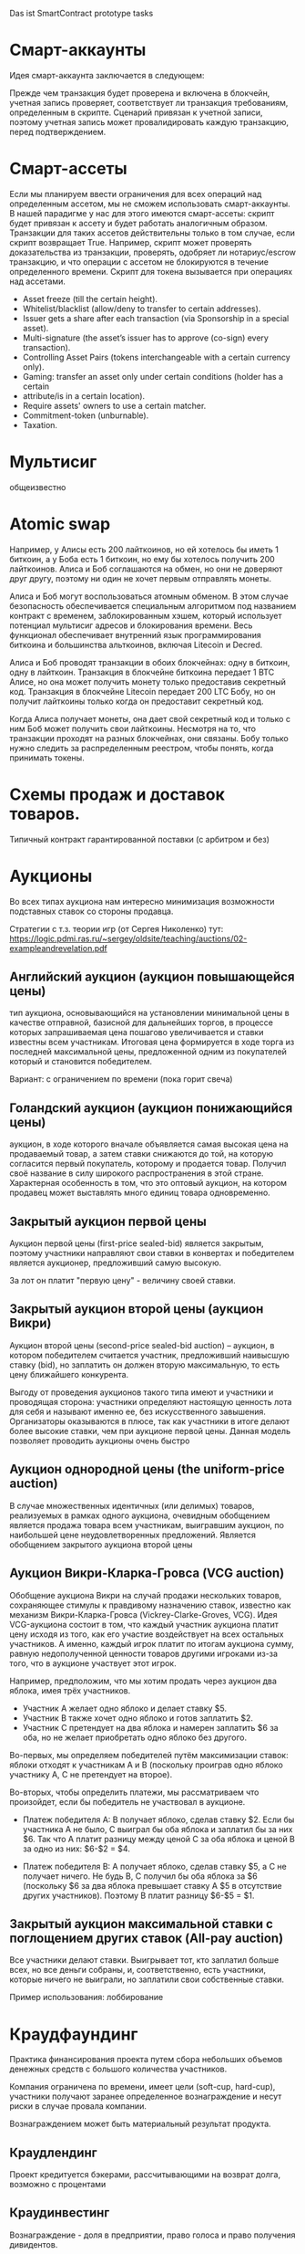 #+STARTUP: showall indent hidestars

Das ist SmartContract prototype tasks

* Смарт-аккаунты

Идея смарт-аккаунта заключается в следующем:

Прежде чем транзакция будет проверена и включена в блокчейн, учетная запись проверяет,
соответствует ли транзакция требованиям, определенным в скрипте. Сценарий привязан к
учетной записи, поэтому учетная запись может провалидировать каждую транзакцию, перед
подтверждением.

* Смарт-ассеты

Если мы планируем ввести ограничения для всех операций над определенным ассетом, мы не
сможем использовать смарт-аккаунты. В нашей парадигме у нас для этого имеются
смарт-ассеты: скрипт будет привязан к ассету и будет работать аналогичным
образом. Транзакции для таких ассетов действительны только в том случае, если скрипт
возвращает True. Например, скрипт может проверять доказательства из транзакции,
проверять, одобряет ли нотариус/escrow транзакцию, и что операции с ассетом не
блокируются в течение определенного времени. Скрипт для токена вызывается при
операциях над ассетами.

- Asset freeze (till the certain height).
- Whitelist/blacklist (allow/deny to transfer to certain addresses).
- Issuer gets a share after each transaction (via Sponsorship in a special asset).
- Multi-signature (the asset’s issuer has to approve (co-sign) every transaction).
- Controlling Asset Pairs (tokens interchangeable with a certain currency only).
- Gaming: transfer an asset only under certain conditions (holder has a certain
- attribute/is in a certain location).
- Require assets' owners to use a certain matcher.
- Commitment-token (unburnable).
- Taxation.

* Мультисиг

общеизвестно

* Atomic swap

Например, у Алисы есть 200 лайткоинов, но ей хотелось бы иметь 1 биткоин, а у Боба есть
1 биткоин, но ему бы хотелось получить 200 лайткоинов. Алиса и Боб соглашаются на
обмен, но они не доверяют друг другу, поэтому ни один не хочет первым отправлять
монеты.

Алиса и Боб могут воспользоваться атомным обменом. В этом случае безопасность
обеспечивается специальным алгоритмом под названием контракт с временем,
заблокированным хэшем, который использует потенциал мультисиг адресов и блокирования
времени. Весь функционал обеспечивает внутренний язык программирования биткоина и
большинства альткоинов, включая Litecoin и Decred.

Алиса и Боб проводят транзакции в обоих блокчейнах: одну в биткоин, одну в
лайткоин. Транзакция в блокчейне биткоина передает 1 BTC Алисе, но она может получить
монету только предоставив секретный код. Транзакция в блокчейне Litecoin передает 200
LTC Бобу, но он получит лайткоины только когда он предоставит секретный код.

Когда Алиса получает монеты, она дает свой секретный код и только с ним Боб может
получить свои лайткоины. Несмотря на то, что транзакции проходят на разных блокчейнах,
они связаны. Бобу только нужно следить за распределенным реестром, чтобы понять, когда
принимать токены.

* Схемы продаж и доставок товаров.

Типичный контракт гарантированной поставки (с арбитром и без)

* Аукционы

Во всех типах аукциона нам интересно минимизация возможности подставных ставок со
стороны продавца.

Стратегии с т.з. теории игр (от Сергея Николенко) тут:
https://logic.pdmi.ras.ru/~sergey/oldsite/teaching/auctions/02-exampleandrevelation.pdf

** Английский аукцион (аукцион повышающейся цены)

тип аукциона, основывающийся на установлении минимальной цены в качестве отправной,
базисной для дальнейших торгов, в процессе которых запрашиваемая цена пошагово
увеличивается и ставки известны всем участникам. Итоговая цена формируется в ходе торга
из последней максимальной цены, предложенной одним из покупателей который и становится
победителем.

Вариант: с ограничением по времени (пока горит свеча)

** Голандский аукцион (аукцион понижающийся цены)

аукцион, в ходе которого вначале объявляется самая высокая цена на продаваемый товар, а
затем ставки снижаются до той, на которую согласится первый покупатель, которому и
продается товар. Получил своё название в силу широкого распространения в этой
стране. Характерная особенность в том, что это оптовый аукцион, на котором продавец
может выставлять много единиц товара одновременно.

** Закрытый аукцион первой цены

Аукцион первой цены (first-price sealed-bid) является закрытым, поэтому участники
направляют свои ставки в конвертах и победителем является аукционер, предложивший самую
высокую.

За лот он платит "первую цену" - величину своей ставки.

** Закрытый аукцион второй цены (аукцион Викри)

Аукцион второй цены (second-price sealed-bid auction) – аукцион, в котором победителем
считается участник, предложивший наивысшую ставку (bid), но заплатить он должен вторую
максимальную, то есть цену ближайшего конкурента.

Выгоду от проведения аукционов такого типа имеют и участники и проводящая сторона:
участники определяют настоящую ценность лота для себя и называют именно ее, без
искусственного завышения. Организаторы оказываются в плюсе, так как участники в итоге
делают более высокие ставки, чем при аукционе первой цены. Данная модель позволяет
проводить аукционы очень быстро

** Аукцион однородной цены (the uniform-price auction)

В случае множественных идентичных (или делимых) товаров, реализуемых в рамках одного
аукциона, очевидным обобщением является продажа товара всем участникам, выигравшим
аукцион, по наибольшей цене неудовлетворенных предложений. Является обобщением
закрытого аукциона второй цены

** Аукцион Викри-Кларка-Гровса (VCG auction)

Обобщение аукциона Викри на случай продажи нескольких товаров, сохраняющее стимулы к
правдивому назначению ставок, известно как механизм Викри-Кларка-Гровса
(Vickrey-Clarke-Groves, VCG). Идея VCG-аукциона состоит в том, что каждый участник
аукциона платит цену исходя из того, как его участие воздействует на всех остальных
участников. А именно, каждый игрок платит по итогам аукциона сумму, равную
недополученной ценности товаров другими игроками из-за того, что в аукционе участвует
этот игрок.

Например, предположим, что мы хотим продать через аукцион два яблока, имея трёх
участников.

- Участник A желает одно яблоко и делает ставку $5.
- Участник B также хочет одно яблоко и готов заплатить $2.
- Участник C претендует на два яблока и намерен заплатить $6 за оба, но не желает
  приобретать одно яблоко без другого.

Во-первых, мы определяем победителей путём максимизации ставок: яблоки отходят к
участникам A и B (поскольку проиграв одно яблоко участнику A, С не претендует на
второе).

Во-вторых, чтобы определить платежи, мы рассматриваем что произойдет, если бы
победитель не участвовал в аукционе.

- Платеж победителя A: B получает яблоко, сделав ставку $2. Если бы участника A не
  было, C выиграл бы оба яблока и заплатил бы за них $6. Так что A платит разницу между
  ценой C за оба яблока и ценой B за одно из них: $6-$2 = $4.

- Платеж победителя B: A получает яблоко, сделав ставку $5, а C не получает ничего. Не
  будь B, C получил бы оба яблока за $6 (поскольку $6 за два яблока превышает ставку A
  $5 в отсутствие других участников). Поэтому B платит разницу $6-$5 = $1.

** Закрытый аукцион максимальной ставки с поглощением других ставок (All-pay auction)

Все участники делают ставки. Выигрывает тот, кто заплатил больше всех, но все деньги
собраны, и, соответственно, есть участники, которые ничего не выиграли, но заплатили
свои собственные ставки.

Пример использования: лоббирование

* Краудфаундинг

Практика финансирования проекта путем сбора небольших объемов денежных средств с
большого количества участников.

Компания ограничена по времени, имеет цели (soft-cup, hard-cup), участники получают
заранее определенное вознаграждение и несут риски в случае провала компании.

Вознаграждением может быть материальный результат продукта.

** Краудлендинг

Проект кредитуется бэкерами, рассчитывающими на возврат долга, возможно с процентами

** Краудинвестинг

Вознаграждение - доля в предприятии, право голоса и право получения дивидентов.

* Бонусные системы

Покупатель получает дополнительную награду за совершенные ранее действия (покупки), в
зависимости от ценности этих действий для продавца. Бонусы могут быть конвертируемы в
иные ценности.

* Кэшбэк

Отсроченная скидка, возвращаемая по истечении времени.

Схема кешбэка отличается от традиционных дисконтных схем и скидок и состоит в
следующем:

- Клиент оплачивает продавцу розничную цену (при этом могут учитываться любые обычные
  скидки и акции, объявленные продавцом);
- Возврат части стоимости покупки (бонус) клиент получает от другого лица — не от
  продавца, а от аффилиата, обеспечивающего продавцу приток покупателей;
- Источник кешбэка — комиссионные, выплачиваемые продавцом аффилиату за каждого
  покупателя. Указанными комиссионными владельцы кешбэк-сайтов делятся с
  покупателями, стимулируя их приобретать товары и услуги на своём портале.

* Билинг и тарифные системы
** Абонентская плата

Оплата за время использования услуги, вносится перед началом ее предоставления.

** Оплата за трату расходуемого ресурса

Пример: плата за интернет-трафик.

** Оплата за занятие ресурса на время

Пример: тарифы телефонных операторов.

** Плата за подключение
** Плата за простой (неиспользование)
** Тарифные условия
** Условия скидок
* Биржи
** обмен валютных пар

В смарте мы должны явно прописать процедуру обмена, привязанную или не привязанную к
текущему курсу валюты.

** Фьючерсы и опционы

Контракт с двумя изменяемыми полями - ценой и сроком поставки, воспринимаемый как
товар.
- Поставочный фьючерс: поставка осуществляется по цене на последний день торгов
- Безпоставочный: рассчеты производятся в сумме разности между ценой контракта и ценой
  на дату исполнения.

* Тайм-доллар

Подвид экономики, основанной на временном факторе (ЭВФ). Основной целью ЭВФ является
замена рентной системы установленными за выполненные работы нормативными платежами,
которые зависят от времени (являются математическими функциями с параметром "время" в
качестве аргумента). По принципам ЭВФ, капитал не может увеличиваться со временем без
осуществления труда, длительность которого будет соответствовать его увеличению.

Банк времени фиксирует для своих участников сколько времени потрачено участником на
оказание услуг другим участникам. Единица расчета обеспечивает обмен услугами и
взаимное кредитование. Время всех участников оценивается одинаково, вне зависимости от
содержания выполненной работы, от образования, навыков и умений.

Банк времени функционирует по правилам, которые предусмотрены Методическими рекомендациями:
- Накопленный за месяц излишек времени работник передает в Банк времени, причём 85 %
  этого времени заносится на лицевой счёт работника, а 15 % передается в фонд общего
  пользования (фонд начальника).
- Накопленное время в Банке подлежит использованию в течение года.
- Руководство Банком осуществляется Правлением в количестве двух человек (из
  представителя администрации и профсоюза). Правление избирается сроком на один год на
  профсоюзном собрании подразделения.
- Выдача времени из Банка производится решением Правления по заявлению
  работника. Полученное время может быть использовано в течение календарного месяца и
  неиспользованная часть возвращается в банк. Допускается по согласованию с начальником
  взятие отгула за счёт времени из банка.
- Фонд общего времени может быть использован для оказания безвозмездной помощи
  отдельным работникам или для проведения общественных мероприятий.  и использовании
  рабочего времени из Банка за работником сохраняется установленная заработная плата за
  месяц. В карте учета отработанного времени делается запись о получении из Банка или
  отчисления в Банк рабочего времени.

https://chronobank.io/ - то же на блокчейне, токены номинированы в часах труда и
привязаны к средней почасовой ставке страны

* Свободные деньги (Freigeld) Гезелля

Денежная единица, требующая платы за хранение (демередж), которая вносится тем, кто
владеет ей в конце оговоренного срока. Цель демерджа - ускорение денежного обращения.

Гезелль считал, что владение деньгами для держателя приводит к ничтожным издержкам
хранения, в то время как хранение товарных запасов или содержание производственных
мощностей связано со значительными издержками.

* Хэджирование

Хеджирование путём открытия противоположных позиций на рынке реального товара и
фьючерсном рынке. Например, заключается контракт на поставку пшеницы. Но урожай ещё не
вырос, есть риск сорвать контракт. Для минимизации рисков покупается опцион на поставку
аналогичной партии пшеницы по аналогичной цене. В случае если рыночная цена будет ниже
ожидаемой прибыль от опциона покроет убытки от поставки. И наоборот, в случае если цена
на реальном рынке будет выше, прибыль от поставки покроет убытки опциона.

* Страхование

Страхователи формируют фонд, перечисляя в него взносы. В случае, если оракул
подтверждает наступление страхового случая, смарт-контракт перечисляет деньги из фонда
страховщику.

В смарт-контракте должны быть прописаны страховые условия и могут быть прописаны
комиссии и инвестиционная стратегия.

* Кредитные кооперативы

Аналогично страхованию, но для целей кредитования.

* Сетевой маркетинг (MLM)

Создание сети независимых дистрибьюторов, имеющих право на привлечение партнеров на
таких же правах. Доход агента зависит от собственных продаж и от продаж привлеченных им
агентов.

Условия:
- Стоимость входа
- Минимальный объем реализации за период
- Стоимость возврата Возврат непроданной продукции (% от цены покупки).

* Реферальные системы

Для распространения бонусов, инвайтов, скидок. Так же как MLM, но более
интернет-ориентировано: привлеченный клиент должен выполнить набор действий, чтобы тому,
кто его пригласил, было защитано привлечение клиента.

* Потребительские кооперативы

Позволяет удешевить товар, путем уменьшения закупочной цены и транзакционных издержек.

Условия:
- паевые взносы
- ограниченное число паёв у каждого кооператора
- все кооператоры равноправны и каждый имеет один голос

* Аренда вместо владения, Sharing economy

Каршеринг, велошеринг, аренда места в гараже или паркинге, airbnb и.т.п.

Условия:
- Плата за вход
- Абонентская плата
- Плата за время использования ресурса

Аренда парковочных мест и каршеринг хорошо можно автоматизированно сочетать, а
p2p-каршеринг до сих пор нереализован. Hack-sharing еще

* Совместное владение и управление

Также как и в остальных сценарях, нам нужен ответ, кто в данный момент владеет ресурсом
и процедура передачи владения.

Управление сводится к разграничению доступа и голосованию

* Голосование

Формируем структуру =voter=:
- Вес голосующего
- Кому делегирует, если делегирует
- Опционально: разрешенные операции (делегирование)
- Сделанный выбор

Формируем предложение (предложения):
- описание
- результаты

Определяем создателя (обычно в конструкторе) и его операции.

Определяем голосущих: ключ-значения, где ключи указывают на аккаунты, а значения
представляют собой структуру =voter=

Операции:
- Отдать голос (предложение, опция)
- Делегировать голос
- Получить результаты

* Разраничение доступа, роли и права

На стадии создания необходимо связать аккаунты с разрешенными (запрещенными) операциями
для них, предусмотреть процедуры повышения привелегий и.т.п

* Сложная логика подтверждения решения

не просто "не менее N подписавших" а например "не менее и при наличии хотябы одно из
главных" итд.

* Системы отзыва ключей.

Требует ведения реестра скомпроментированных ключей

* Шедулер

Требует вызова контракта по расписанию, например: внешним централизованным сервисом,
публикующим транзакцию.

Децентрализованное решение для этого - смарт-контракт - scheduler, позволяющий
зарегистрировать вызов нужного смарт-контракта на определенное время. Тогда любой
другой пользователь шедулера может вызвать запланированный контракт (и получить за этот
вызов вознаграждение, которое полностью покроет газ, потраченный на вызов). Шедулер
позволяет вызывать себя любому пользователю, если вызывающих будет больше, чем можно
запустить контрактов, то вознаграждение получит первый вызывающий, который успешно
вызвал контракт.

В сторадже шедулера хранится запланированные контракты. Сам шедулер обеспечивает
требования:
- вызов произойдет не раньше запланированного времени
- порядок вызовов не будет нарушен

Получение первого в очереди на вызов контракта должно производиться за постоянное время
(не зависящее от числа контрактов зарегистрированных в системе) и иметь минимальную
сложность.

Структура данных в очереди ожидающих выполнения контрактов:
- адрес запускаемого контракта (20 байт)
- время запуска (4 байта timestamp)
- Gas (4 байта - все равно ограничено сверху большинством клиентов)
- Gas price (4 байта)
Все можно уместить в 32 байта.

Структура хранения: значение записи (32 байта) рассматривается как ключ на следующее
значение, таким образом создается связный список упорядоченный в обратном
хронологическом порядке. Одинаковые по времени записи упорядочены в порядке добавления.

Для поддержания списка в сортированном порядке, записи необходимо вставлять согласно
дате. Для ускорения поиска места вставки нового значения нужен индекс на базе
дерева. При таком подходе поиск элементов по дереву дает константное значение
сложности O(1), не зависящей от числа элементов.

Мотивация:

Любой пользователь сети, имеющий адрес и достаточное количество средств для
произведения вызова может приумножить свои средства, вызывая шедулер. Шедулер переведет
вызывающему вознаграждение, которое было зарегистрировано при регистрации контракта.

Момент, когда следует делать вызов можно легко определить при помощи метода который
возвращает актуальное состояние очереди: время ближайшего вызова, минимальный
газ, сумму вознаграждения по каждому контракту и другие значения.

Регистрация:

Для регистрации вызова контракта на определенное время необходимо вызвать метод
со следующими параметрами:

- Address — адрес контракта, которой необходимо вызвать.
- Timestamp — момент времени в формате unix timestamp в который вызов должен быть
  произведен. Важно понимать, что Joule гарантирует только то, что вызов не будет
  произведен ранее данного момента.
- GasLimit — максимальное значение газа которое будет предоставлено на вызов. Лучше
  указать значение с запасом, чтоб не возникло ситуации, что вызов контракта завершится
  ошибкой из-за нехватки газа.
- GasPrice — предполагаемая стоимость газа для вызова контракта.

В транзакцию вместе с вызовом register необходимо передать сумму в эфирах для
вознаграждения за вызов. В случае, если будет передана избыточная сумма — остаток
будет возвращен вызывающей стороне.

Если преждевременные вызовы могут нарушить логику работы контракта или создать
уязвимость, то следует добавить проверку, что вызов был именно от шедулера. Если
контракт уже в сети, и нет возможности добавить в него метод check, то можно
воспользоваться контрактом-посредником, реализующим нужный метод и вызывающий целевой
контракт. Тогда при регистрации в шедулере следует указать адрес контракта-посредника.

См. также: https://github.com/MyWishPlatform/joule, https://habr.com/post/348284/,
https://github.com/ethereum-alarm-clock/ethereum-alarm-clock/,
https://ethereum-alarm-clock.readthedocs.io/en/latest/


Мы также можем иметь шедулер в базовых контрактах сети, правда тогда придется
предусмотреть вознаграждение или иной механизм чтобы владелец ноды его не отключил.

* Векселя

Долговая расписка, инструмент рассчета посредством кредита. Используется для
превращения одно обязательство в другое.

Покупатель в оплату за товар выпускает вексель (переводной вексель, тратту), поставщик
(индоссант - текущий владелец) получает его и продает (индоссату - новому текущему
владельцу) на вторичном рынке, доцимилянт, купивший вексель, гасит его у
покупателя. Итальянцы...

Проблемы начинаются когда покупатель отказывается платить. Вокруг этого есть сроки
погашения, проценты и прочие условия.

* Аккредитив

Участвуют:
- Продавец
- Покупатель
- Банк

Сценарий:
- Заключение контракта между продавцом и покупателем
- Покупатель запрашивает у Банка оформление аккредитива
- Покупатель заносит на счет аккредитива деньги в полном объеме сделки. Банк блокирует
  деньги, покупатель и продавец не могут ими воспользоваться.
- Продавец узнает, что деньги на счету аккредитива есть, и после одобрения банка он их
  получит.
- Продавец передает товар покупателю.
- Банк проверяет это и если все в порядке - переводит деньги на счет продавца. Иначе,
  деньги возвращаются назад к покупателю.

* Депозитарный клиринг.

Клиринговая компания (клиринговое подразделение биржи), получив информацию о
проведенных операциях по купле-продаже ценных бумаг, производит вычисление позиций
участников. Засчитывает встречные требования и по незакрытым позициям дает поручения
расчетному депозитарию на поставку ценных бумаг покупателям и банку на перечисление
денежных средств продавцам. Эффективность клиринговой деятельности характеризуется
временем исполнения сделки.

* Факторинг

В операции факторинга обычно участвуют три лица: фактор (факторинговая компания или
банк) — покупатель требования, поставщик товара (кредитор) и покупатель товара
(дебитор). В некоторых случаях, здесь может быть и четвёртая сторона-посредник,
которая, например, предоставляет площадку или электронную платформу для совершения
факторинговых сделок.

Смысл в том, что факторинговая компания приобретает права на долги должника и
взыскивает с него их.

* Проектное финансирование

Способ привлечь долгосрочное финансирование крупных проектов, который основывается на
кредите под денежный поток, создаваемый непосредственно проектом.

Участники:
- Проектная компания.
- Инвестор
- Кредитор.

Средней суммой, которую может предоставить кредитор, является 80% общих капитальных
расходов. Получающая кредит проектная компания не имеет поручителя и залога, однако
доля заёмных средств выше, чем сумма, которую предоставляет кредитор.

Единственный источник погашения долгосрочных обязательств — денежные потоки,
генерируемые самим проектом, а в качестве обеспечения кредитных обязательств выступают
активы, формирующиеся в ходе его реализации.

* Депозит моновалютный и мультивалютный

Один или несколько счетов, позволяет уменьшить риски от волатильности. Может быть
пополняемым, расходуемым, иметь страхование вклада, дивиденты и прочие условия.

* Расчетный счет с овердрафтом

Овердрафт отличается от обычного кредита тем, что в погашение задолженности
направляются все суммы, поступающие на счёт клиента. Иногда предоставляется льготный
период пользования овердрафтом, в течение которого проценты за использование кредита не
начисляются. Это зависит от кредитной политики банка.

* Системы кредитов
** Кредит беззалоговый

очевидно

** Кредит залоговый

то же, но в случае плохого сценария залог переходит кредитору. В нашем случае залог
должен быть токеном, который определяет право владения.

** Кредитная линия

это предоставленное организации право использовать заемные средства банка в оговоренный
отрезок времени и в установленном объеме. Конкретные условия прописываются в
договоре. Данная услуга позволяет ликвидировать финансовые разрывы, не изымая капитала
из оборота.

** Кредит с поручительством

Поручитель несет обязательство за клиента, если тот не платежеспособен

** Банковская гарантия

 Поручительство банка-гаранта за выполнение денежных обязательств своего клиента; при
 неуплате клиентом в срок - это сделает банк.

* Escrow
* Биржа

Алиса регистрируется на бирже и выставляет order на покупку определенного количества
монет определенной криптовалюты. Боб, который уже зарегистрирован на этой бирже, видит
order и, если его устраивает цена, соглашается на него. Балансы аккаунтов на этой бирже
у Боба и Алисы изменяются. После этого, они могут вывести эти деньги на свои кошельки.

Waves предлагает децентрализованную биржу (DEX), которая позволяет торговать различными
ассетами между пользователями, как традиционная биржа, но с более надежными гарантиями
безопасности для конечных пользователей из-за децентрализованного
характера. Возможность создания новых ассетов, на базе Waves, позволяет организовывать
этап ранней торговли с краудфандингом, что обеспечивает ликвидность токенов. Для этой
цели токены должны продаваться в общем доступе.

Торговля в режиме реального времени достигается благодаря единственному
централизованному элементу DEX - матчеру, который сводит заявки в стакане и выполняет
торги на высокой скорости, как правило, за миллисекунды. Нет необходимости ждать, пока
следующий блок узнает, успешно ли была произведена торговля, и это обеспечивает
скорость на уровне централизованной биржи и безопасность на уровне децентрализованного
протокола.

Заявки связаны парами индивидуальными нодами, которые работают как матчер. Перед тем
как попасть в блокчейн Waves, биржевые транзакции всегда проверяются нодами для
сопоставления цен в заявках, чтобы матчер не мог реализовать «неправильные»
транзакции. Затем матчер создает Exchange Transaction, подписывает её своей подписью и
помещает в блокчейн для фиксации изменений в балансах пользователей. Матчер также может
сводить заявки частично, как и на обычной бирже. После подтверждения транзакции матчер
подписывает подтвержденные нодами биржевые транзакции и кладет их в блокчейн, балансы
пользователя меняются в соответствии с ценой исполнения заявки и количеством ассетов в
заявке. Важным моментом является то, что средства передаются только после публикации в
блокчейне. Если матчер ошибется, то обмен не состоится, и средства не будут потеряны,
потому что биржа не хранит у себя активы клиента.

Пользователь показывает свою готовность приобретать или продавать активы, создавая,
подписывая и отправляя запрос Limit Order на матчер ноду. Лимитная заявка здесь
является тем же самым, чем и на обычных биржах: заявка на покупку (sell) фиксированного
количества токенов по цене, равной или лучше указанной. Когда новый ордер отправляется
на DEX, все его поля валидируются, а подпись проверяется в соответствии с публичным
ключом отправителя. Затем ордер проверяется на основе внутреннего состояния матчера:
ордер с таким идентификатором не должен уже существовать, а сумма заявки для
определенного актива должна быть меньше или равна остатку этого актива на счете
отправителя.

Пользователь может установить время истечения срока заявки (максимальный таймстемп)
заявки, и по истечении срока действия он будет автоматически отменен.

Время истечения заявки определяется пользователем в момент, когда он подписывает заявку своей подписью. Время когда заявка истекает - это long integer значение, представляющее собой абсолютное количество секунд начала UNIX-эры (00:00 01-01-1970). Если заявка не выполнена, и её максимальный таймстемп больше, чем текущий UNIX таймстемп, пользователь может отменить заявку. В этом случае ордер переходит в блокчейн как отмененный, и с этого момента никто не может его исполнить.

Полный цикл исполнения для одной заявки следующий:

- Если для отправленной заявки нет встречного ордера, по соответствующей цене, тогда
  заявка будет помещена в соответствующий стакан.
- Если есть встречный ордер, соответствующий заявке, то заявка исполняется. Это
  означает, что встречный ордер достаётся из стакана, матчер создает биржевую
  транзакцию, подписывает ее своим приватным ключом и отправляет в сеть Waves для
  включения в блокчейн.
- Если количество ассетов, указанное в заявке достаточно велико, чтобы выполнить
  несколько заказов, матчер создает несколько транзакций. Созданные транзакции имеют
  суммы, равные суммам встречных заявок. Встречные заявки выбираются в порядке их
  поступления (First In, First Out).

В каждый момент жизни ордера, он находится в определенном состоянии, в зависимости от
того, на какой стадии жизненного цикла он находится. Когда ордер находится в стакане,
но еще не исполнен - он имеет состояние «Accepted», также он может быть «Filled»,
«Partially Filled» или «Canceled». Заявки, которые не исполнены полностью, могут быть
отменены, после чего удалятся из стакана.

Биржевая сделка содержит два отдельных поля для комиссии матчера: от заявки покупателя
и заявки продавца. Ордер может быть полностью выполнен какой-либо транзакцией, в этом
случае вся сумма комиссий от него включена в эту транзакцию.

Если ордер частично исполнен какой-либо сделкой, комиссия матчера включается в эту
транзакцию пропорционально исполненной сумме, т.е.

executedAmount * orderMatcherFee / orderAmount.

Оставшаяся комиссия матчера для этого ордера будет включена во все остальные
транзакции, включающие данный ордер, до его полного исполнения.

Пользователи могут установить их собственный матчер, установив ПО Waves и сделав
доступной функциональность матчера.

Матчер получает комиссию за предоставляемые им услуги, что позволяет значительно
повысить вознаграждение за майнинг.

Когда пользователь отправляет свои ордера матчеру, он не переводит никому свои
средства, деньги пользователя остаются на их аккаунтах до тех пор, пока матчер их не
сведёт.

* Вестинг

Обычная схема наделения правами на акции (вестинг) охватывает четырехлетний период с
годовым порогом (клиффом). Это значит, что пока вашему участию в стартапе не исполнится
год, вы не получите долю в бизнесе. В первую годовщину вы получите 25% от оговоренной
доли, а затем будете ежемесячно получать остальное. То есть, если я — разработчик
стартапа, которому выделен пакет опционов в 4800 единиц, то через год я получу долю в
1200 единиц (но если до этого момента я уволюсь или буду уволен, то не получу
ничего). Затем, после преодоления клиффа, за каждый месяц работы в компании я буду
получать по 100 единиц (1/48 часть пакета опционов).

https://github.com/ontofractal/sagres_waves

* Smart Rewarding

https://forum.wavesplatform.com/t/smart-rewarding/1024

* Taxation

Ограничение, что при переводе надо отправить N% "государству".

* Lighting network
* Digital Identity
* Equity (долевое владение)

Рассмотрим пример компании, в которой вы раздаёте доли: 10 %
Васе, 10 % Пете, а вам — 80 %. Вы хотите, чтобы вся прибыль компании распределялась
соответственно: если зашло 100 рублей, Васе и Пете достаётся по 10, а вам — 80. Equity
делит деньги на потоке, распределяя входящие средства, и позволяет участникам
неоспоримо получать свои доли, заодно фиксируя все платежи и суммы.

* Invoice-paid

Фактически перед нами ценник. Представьте, что мы продаём арбузы. Мы выпускаем ценник
прямо под конкретный плод с конкретным весом, наклеиваем на арбуз и пишем: «Стоит 1
ETH». После этого нам нужно, чтобы ценник либо принял 1 ETH, либо «сгнил» через сутки:
возможно, на следующий день мы захотим продать арбуз за 2 эфира.

В краткосрочном варианте мы публикуем короткий контракт под конкретный товар на
ограниченный срок. Из внутренних данных в контракте находится только цена и время,
когда контракт станет невалидным.

Когда кто-то хочет купить товар, он присылает эфир в наш одноразовый контракт, а тот, в
свою очередь, пересылает эфир на ETH-адрес магазина, отсылает сдачу (если нужно) и
закрывается. В блокчейне сохранилась транзакция, а анализируя транзакции из контрактов,
созданных магазином, легко получить всю историю продаж. В момент покупки контракт в том
числе может платить налог или комиссии тому, кто привёл в него клиента.

Ещё одна довольно близкая аналогия такого контракта-ценника — выставленный
счёт. Поэтому мы и назвали контракт invoice-paid: это два рабочих состояния, в которых
он может находиться. В режиме invoice он ждёт оплату, в режиме paid принял оплату и
ничего не делает. Третье состояние, когда истекло время жизни (TTL — time-to-live),
стандартно для всех краткосрочных контрактов. Истекшее TTL заставляет контракт
самоуничтожиться или попросту игнорировать любую пришедшую транзакцию.

Можно поместить полезные данные в invoice-paid, например выставить такой invoice
конкретному адресу прямо в момент, когда покупатель решил приобрести товар. В этом
случае контракт принимает эфир строго с заданного адреса. В контракт можно добавить хеш
любых данных: фотографии товара, id’а объявления на Avito, архива с пакетом документов
и т. п.

* Сommit-reveal

Эта схема в блокчейне используется для того, чтобы пообещать что-то сделать и потом
доказать, что дело сделано.

При отправке транзакции в сеть любая нода, передающая транзакцию по p2p-сети, может
проанализировать содержимое транзакции до того, как она будет включена в блок. Такая
нода может создать собственную транзакцию с большей комиссией, которую block-producer’ы
с большей вероятностью включат в блок и которая встанет в списке транзакций выше, чем
исходная. Давайте вспомним игру «камень, ножницы, бумага». Играть в неё, напрямую
отправляя транзакции, в данном случае нельзя. Понятно, что я не отправлю «ножницы» в
контракт: мой оппонент может подсмотреть публичную транзакцию и создать свою, с
«камнем».

Решение задачи — в схеме, когда доказывающая сторона (в нашем примере их две, я и мой
оппонент) «обещает» в будущем показать некоторое значение, пока секретное (наши
«ножницы» или «бумагу»). Для этого мы отправляем в контракт сначала хеш от слова
«ножницы» (я), затем хеш от слова «бумага» (мой оппонент). Только затем я могу открыто
опубликовать «ножницы», а оппонент — «бумагу». Обмануть тут уже не получится: я открою
«ножницы», только когда увижу хеш решения оппонента, то же самое касается его. Смысл
этапа размещения хешей хорошо передаёт слово commit, а этапа раскрытия значений —
reveal, отсюда и название.

Обязательно надо отметить, что перед вычислением хеша строка («ножницы» или «бумага»)
обязательно дополняется случайным числом. От криптостойкости числа зависит возможность
«угадывать» выбор оппонента по опубликованному хешу, поэтому к его генерации надо
подходить со всей серьёзностью. Это число — временный секрет, оно опубликовывается
вместе со строкой на этапе reveal, чтобы участники могли проверить корректность хеша.

Давайте рассмотрим вариант контракта commit-reveal для оплаты курьерской
доставки. Магазин посылает курьера вместе с товаром к клиенту и хочет, чтобы курьер
получил оплату, только если доставит товар за три часа и вручит его лично клиенту. Для
этого магазин генерирует секретное слово, создаёт контракт, помещает в него хеш слова и
время (три часа), после которого магазин сможет просто вернуть свои средства, отправив
транзакцию refund в контракт. Магазин выдаёт курьеру (в его мобильное приложение или
браузер) адрес контракта, и курьер видит, что за три часа сможет забрать оплату, если
узнает секретное слово. Само слово магазин отправляет по SMS клиенту. Логику контракта
описывает фраза «Если курьер пришлёт в течение трёх часов слово — прообраз хеша,
использованного при создании контракта, я высылаю средства курьеру».

При конфликте с покупателем магазин может сам разблокировать средства для курьера,
попросту отправив тому секретное слово.

Разумеется, для реального использования контракты содержат ещё и модификации —
дополнительные данные и проверки, комиссии, пороги входа, динамическое изменение
стоимости доставки и т. п. Но основная схема commit-reveal — базовая для построения
удобных протоколов взаимодействия бизнес-агентов.

* One-time multisig

Этот контракт — адрес, с которого можно вывести средства, предоставив N из M подписей.

Предположим, муж и жена решили держать часть семейных сбережений в
криптовалюте. Хочется, чтобы контракт принимал и хранил средства, но не давал выводить
их из контракта, пока не получит как минимум два из трёх подтверждений — от мужа, жены
или банка. Если у жены украдут телефон, муж сможет пойти в банк и, получив подпись
банка, вывести деньги. В обычном режиме средства выводятся из контракта, когда и муж и
жена предоставили свои подписи. Это крайне удобно, ибо взлом одного из участников не
грозит несанкционированным выводом средств.

Вообще multisig может оперировать произвольными N и M, но его вариант «два из трёх»
покрывает огромное количество бизнес-задач, где требуется третья сторона. Когда
покупаешь квартиру и банк отдаёт ключи от ячейки, только когда получает документы на
недвижимость, — это и есть multisig 2/3. Деньги кладутся на multisig-адрес, где
участвуют продавец квартиры, покупатель и банк. Банк, как только видит договор о смене
собственника, ставит свою электронную подпись. Такой контракт также включает в себя
ограничения по времени и, конечно же, комиссию для банка. Для единичных задач,
оперирующих большими суммами, разумно использовать именно одноразовые
контракты. Уязвимость в огромном универсальном контракте, который будет управлять всеми
аккредитивами, может привести к куда более серьёзным последствиям, нежели успешная
атака на одноразовый контракт.

Вообще multisig — это как автомат Калашникова, с помощью краткосрочных multisig 2/2 и
2/3 легко реализуются сделки с escrow, сделки, требующие коллективного решения, а
дальнейшее добавление функционала в multisig и динамическое изменение N и M — это уже
переход к долевому голосованию и управлению (но это тема для отдельной статьи).

* TODO Лотерея
* TODO Системы маркирования принадлежности ресурсов, сметы, планы, целевое определение возможных трат.
* TODO Системы быстрого конвертирования и быстрого локального обмена.
* TODO Логистика?
* TODO Token Curated Registry

https://habr.com/company/mixbytes/blog/418711/

** Tickets

Sell/Purchase tickets, set ticket prices; NFT interchangeable with fungible tokens (easy to buy and sell)
Distribute/Redistribute tickets, Transfer (infinitely)
Set group discounts
Interoperable with partner systems
Anyone can verify the validity of a ticket simply by scanning the QR code that contains the ownership information
Non-transference without permission of the ticket owner
Track ticket’s resale history (logging all of the previous buyers on the blockchain) to ensure authenticity of the ticket
Enabling buyers to become resellers (for incentivizing ticket demand), invite their friends to participate in events
Event-creation fee
Set resell restrictions for fair pricing (deny increasing the price when resaling; set a minimum and maximum price caps)
Fee per each resale transaction (earn a share of resale revenue)
Employing biometric data (facial recognition or fingerprint scanning) to authorize users to purchase a given ticket
Anonymity + verification: encrypt and hash all user data to one-way verify that the customer who purchased the given ticket is indeed the person attempting to check in
Reward mechanism for referring new users
Encourage customers to buy early to gain access to special rewards
The metadata must be regulated by a consensus protocol so no new information can impact on existing assets, unless agreed upon by the consensus protocol
Track ticket sales and secondary transfers
Store Ticket ID, Event ID, Number of issued tickets
Store Price of ticket, Customer Digital Fingerprint, History of transferred digital fingerprints (in metadata)
Store the general Event information: e.g. event date, time and venue (in metadata)
Store ticket Status: an indicator showing whether the ticket is valid or not
Global pool of events
Randomized matching of ticket reselling
Token-curated registry to incentivise users to report fraudulent events or resellers
Event organiser can whitelist or blacklist chosen promoters and sales channels
Freeze period
Approved merchant events: the event’s tickets can only be sold or re-sold exclusively via whitelisted sellers
Set rules concerning how ticket ownership may be sold and resold
Use distance between the event and the user, starting date, category tags, and advertising fees to determine the hierarchy within the list of the events
Different ticket types on the same event
Ticket Auctions
SMS-auth
Add a photo/video to the ticket
See who else is on the concert
Redeem a ticket

** Games

Items can be bought and sold using fungible tokens
Can't reissue rare or popular collectibles making them worthless
Distinct visual appearance (phenotype) determined by its immutable genes (genotype)
Two items can breed to produce a new one that is the genetic combination of its parents.
A sire will have a recovery period before it can breed again
The second parent incubates the kitten, during which time it cannot engage in another pairing
Fee (per each transaction)
Users receive the revenue from item sales
New items are released periodically via the smart contract
Browse unique assets
Descending clock auction for non-fungible tokens: Buyers are able to choose their purchase price along that spectrum by purchasing when the price aligns with their perceived value. Buyers pay gas when they complete a purchase and sellers pay gas to initiate an auction
Auction for items selling
Place their pets available for sire by selecting a maximum opening bid for siring, a minimum closing bid, and timeframe for the auction
Random number generators are needed when issuing a new asset
interpret the pet's genes differently across multiple games allowing unique game experiences
Players can sell their item in the Exchange for a higher price than they purchased it for (only if other players want to buy them)
Players can upgrade their pets through gameplay/training; in-game events update the dynamic traits of the pet, keeping a record of achievements and upgrades
Prove the rarity and uniqueness of the item
The total supply of items emitted per day is limited, based on daily players activity
Play games with pets (some games/battles may require more than one pet)
Combining items according to a recipe, building complex items
Breaking items down into raw materials
Gold Pieces give players the ability to determine which new items, locations, and features are added to the game => true decentralization
Some items are only available for sale for around 48 hours
Equipping a character with select items that they already own
If the character dies, their equipment is gone
Random numbers via future block hash
List all items with certain attribute
See All Possible item Attributes
See All Top item Owners and their balances
Referral program: Invite Your Friends And Get 5% Bonus For Each Coin They Buy
Planets/locations
Users can mine resources/materials

** Ownership

* TODO Non fungible tokens (NFT), SmartTokens
* TODO Review

- SmartAccounts и торговля с них.
  Сейчас: stateless на основе проверки DataTransactions
  Потом - statefull
- SmartTokens = SmartAsset
- AtomicSwap
- IDE
- Workflow
- API: доступ к инфе о майнинге, время блока, высота...
- BMMN
- 5 фаз, которые проходит контракт?
- 15 типов транзакций
- Documentation as Product
